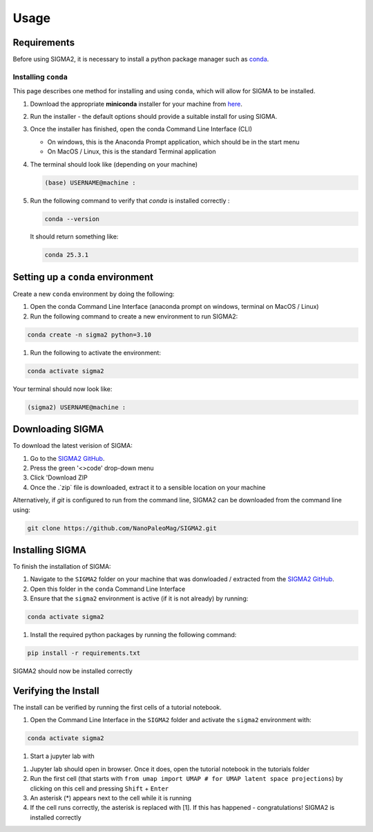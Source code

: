 Usage
=====

.. _requirements:

Requirements
------------
Before using SIGMA2, it is necessary to install a python package manager such as `conda <https://www.anaconda.com/docs/main>`_.


Installing ``conda``
^^^^^^^^^^^^^
This page describes one method for installing and using ``conda``, which will allow for SIGMA to be installed.

#. Download the appropriate **miniconda** installer for your machine from `here <https://www.anaconda.com/download/success>`_.
#. Run the installer - the default options should provide a suitable install for using SIGMA.
#. Once the installer has finished, open the conda Command Line Interface (CLI)

   * On windows, this is the Anaconda Prompt application, which should be in the start menu

   * On MacOS / Linux, this is the standard Terminal application

#. The terminal should look like (depending on your machine)

   .. code-block:: bash

      (base) USERNAME@machine : 
   
#. Run the following command to verify that `conda` is installed correctly :

   .. code-block:: bash

      conda --version

   
   It should return something like:

   
   .. code-block:: bash

      conda 25.3.1
   

.. _setup_env

Setting up a ``conda`` environment
------------

Create a new ``conda`` environment by doing the following:

#. Open the conda Command Line Interface (anaconda prompt on windows, terminal on MacOS / Linux)
#. Run the following command to create a new environment to run SIGMA2:

.. code-block:: bash

   conda create -n sigma2 python=3.10

#. Run the following to activate the environment:

.. code-block:: bash

   conda activate sigma2

Your terminal should now look like:

.. code-block:: bash

   (sigma2) USERNAME@machine : 






.. _download:

Downloading SIGMA
------------

To download the latest verision of SIGMA:

#. Go to the `SIGMA2 GitHub <https://github.com/NanoPaleoMag/SIGMA2.git>`_.
#. Press the green '<>code' drop-down menu
#. Click 'Download ZIP
#. Once the .`zip` file is downloaded, extract it to a sensible location on your machine


Alternatively, if `git` is configured to run from the command line, SIGMA2 can be downloaded from the command line using:

.. code-block:: bash

   git clone https://github.com/NanoPaleoMag/SIGMA2.git


.. _Installation:

Installing SIGMA
------------

To finish the installation of SIGMA:

#. Navigate to the ``SIGMA2`` folder on your machine that was donwloaded / extracted from the `SIGMA2 GitHub <https://github.com/NanoPaleoMag/SIGMA2.git>`_.
#. Open this folder in the ``conda`` Command Line Interface
#. Ensure that the ``sigma2`` environment is active (if it is not already) by running:

.. code-block:: bash

   conda activate sigma2

#. Install the required python packages by running the following command:

.. code-block:: bash

   pip install -r requirements.txt

SIGMA2 should now be installed correctly

.. _verification:

Verifying the Install
------------

The install can be verified by running the first cells of a tutorial notebook.

#. Open the Command Line Interface in the ``SIGMA2`` folder and activate the ``sigma2`` environment with:

.. code-block:: bash

   conda activate sigma2

#. Start a jupyter lab with

.. code-block bash

   jupyter lab

#. Jupyter lab should open in browser. Once it does, open the tutorial notebook in the tutorials folder
#. Run the first cell (that starts with ``from umap import UMAP # for UMAP latent space projections``) by clicking on this cell and pressing ``Shift`` + ``Enter``
#. An asterisk (*) appears next to the cell while it is running
#. If the cell runs correctly, the asterisk is replaced with [1]. If this has happened - congratulations! SIGMA2 is installed correctly



